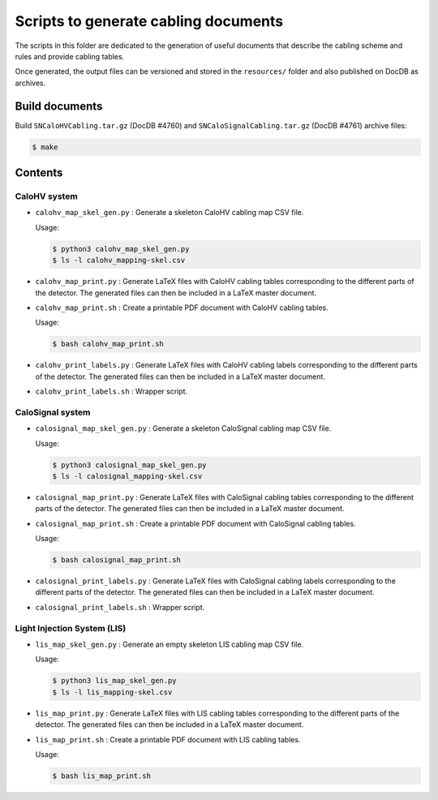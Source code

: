 =========================================
Scripts to generate cabling documents
=========================================


The scripts in this folder are dedicated to the generation of useful documents
that describe the cabling scheme and rules and provide cabling tables.

Once generated, the output files can be versioned and stored in the ``resources/`` folder
and also published on DocDB as archives.

Build documents
===============

Build ``SNCaloHVCabling.tar.gz`` (DocDB #4760)  and ``SNCaloSignalCabling.tar.gz`` (DocDB #4761)
archive files:

.. code:: bash

   $ make


Contents
========

CaloHV system
-------------

* ``calohv_map_skel_gen.py`` :  Generate a  skeleton CaloHV cabling  map CSV
  file.

  Usage:

  .. code:: bash

     $ python3 calohv_map_skel_gen.py
     $ ls -l calohv_mapping-skel.csv
  ..

* ``calohv_map_print.py`` : Generate LaTeX  files with CaloHV cabling tables
  corresponding to the different parts  of the detector. The generated
  files can then be included in a LaTeX master document.
* ``calohv_map_print.sh``  : Create  a  printable PDF  document with  CaloHV
  cabling tables.
 
  Usage:

  .. code:: bash

     $ bash calohv_map_print.sh

* ``calohv_print_labels.py`` : Generate LaTeX  files with CaloHV cabling labels
  corresponding to the different parts  of the detector. The generated
  files can then be included in a LaTeX master document.
* ``calohv_print_labels.sh`` : Wrapper script. 



CaloSignal system
-----------------

* ``calosignal_map_skel_gen.py`` :  Generate a  skeleton CaloSignal cabling  map CSV
  file.

  Usage:

  .. code:: bash

     $ python3 calosignal_map_skel_gen.py
     $ ls -l calosignal_mapping-skel.csv
  ..

* ``calosignal_map_print.py`` : Generate LaTeX  files with CaloSignal cabling tables
  corresponding to the different parts  of the detector. The generated
  files can then be included in a LaTeX master document.
* ``calosignal_map_print.sh``  : Create  a  printable PDF  document with  CaloSignal
  cabling tables.
 
  Usage:

  .. code:: bash

     $ bash calosignal_map_print.sh

* ``calosignal_print_labels.py`` : Generate LaTeX  files with CaloSignal cabling labels
  corresponding to the different parts  of the detector. The generated
  files can then be included in a LaTeX master document.
* ``calosignal_print_labels.sh`` : Wrapper script. 


Light Injection System (LIS)
----------------------------

* ``lis_map_skel_gen.py`` :  Generate an empty  skeleton LIS cabling  map CSV
  file.

  Usage:

  .. code:: bash

     $ python3 lis_map_skel_gen.py
     $ ls -l lis_mapping-skel.csv
  ..

* ``lis_map_print.py`` : Generate LaTeX  files with LIS cabling tables
  corresponding to the different parts  of the detector. The generated
  files can then be included in a LaTeX master document.
* ``lis_map_print.sh``  : Create  a  printable PDF  document with  LIS
  cabling tables.
 
  Usage:

  .. code:: bash

     $ bash lis_map_print.sh

.. end
   
